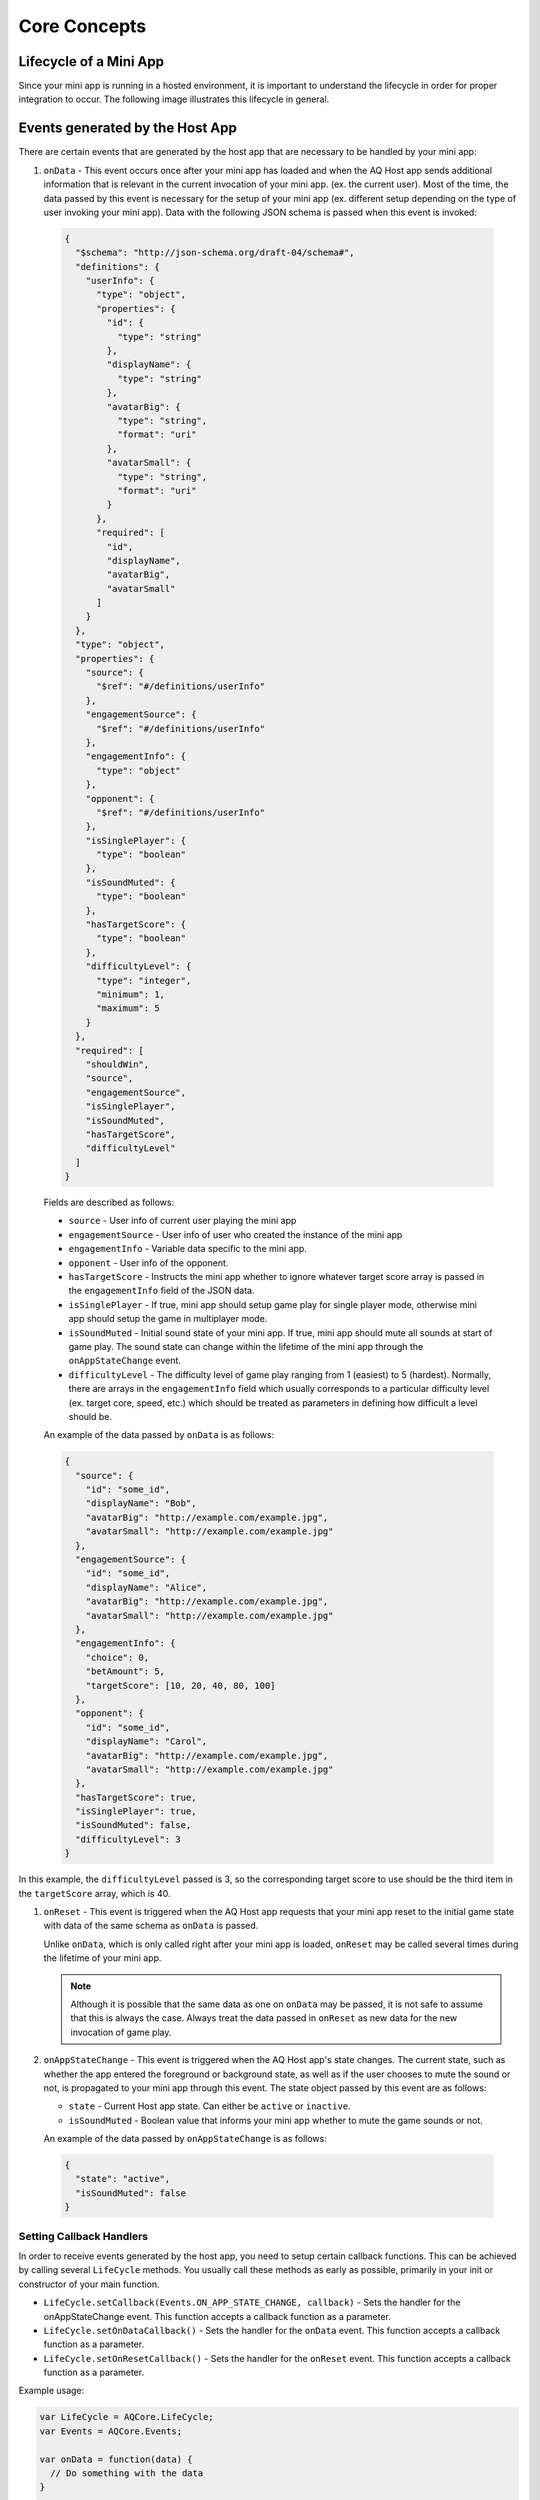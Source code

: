 Core Concepts
==============================================================

Lifecycle of a Mini App
---------------------------

Since your mini app is running in a hosted environment, it is important to understand the 
lifecycle in order for proper integration to occur. The following image illustrates this lifecycle in general.

.. image:: /images/lifecycle.jpg

.. _core_concepts_events:

Events generated by the Host App
-----------------------------------

There are certain events that are generated by the host app that are necessary to be handled by 
your mini app:

#. ``onData`` - This event occurs once after your mini app has loaded and when the AQ Host app sends additional information that is 
   relevant in the current invocation of your mini app. (ex. the current user). Most of the time, 
   the data passed by this event is necessary for the setup of your mini app (ex. different setup 
   depending on the type of user invoking your mini app). Data with the following JSON schema is 
   passed when this event is invoked:

  .. code-block:: json 

    {
      "$schema": "http://json-schema.org/draft-04/schema#",
      "definitions": {
        "userInfo": {
          "type": "object",
          "properties": {
            "id": {
              "type": "string"
            },
            "displayName": {
              "type": "string"
            },
            "avatarBig": {
              "type": "string",
              "format": "uri"
            },
            "avatarSmall": {
              "type": "string",
              "format": "uri"
            }
          },
          "required": [
            "id",
            "displayName",
            "avatarBig",
            "avatarSmall"
          ]
        }
      },
      "type": "object",
      "properties": {
        "source": {
          "$ref": "#/definitions/userInfo"
        },
        "engagementSource": {
          "$ref": "#/definitions/userInfo"
        },
        "engagementInfo": {
          "type": "object"      
        },
        "opponent": {
          "$ref": "#/definitions/userInfo"
        },
        "isSinglePlayer": {
          "type": "boolean"
        },
        "isSoundMuted": {
          "type": "boolean"
        },
        "hasTargetScore": {
          "type": "boolean"
        },
        "difficultyLevel": {
          "type": "integer",
          "minimum": 1,
          "maximum": 5
        }
      },
      "required": [
        "shouldWin",
        "source",
        "engagementSource",
        "isSinglePlayer",
        "isSoundMuted",
        "hasTargetScore",
        "difficultyLevel"
      ]
    }

  Fields are described as follows:

  * ``source`` - User info of current user playing the mini app
  * ``engagementSource`` - User info of user who created the instance of the mini app
  * ``engagementInfo`` - Variable data specific to the mini app.
  * ``opponent`` - User info of the opponent.
  * ``hasTargetScore`` -  Instructs the mini app whether to ignore whatever target score array is passed in the ``engagementInfo`` field of the JSON data.
  * ``isSinglePlayer`` -  If true, mini app should setup game play for single player mode, otherwise mini app should setup the game in multiplayer mode.
  * ``isSoundMuted`` -  Initial sound state of your mini app. If true, mini app should mute all sounds at start of game play. The sound state can change within 
    the lifetime of the mini app through the ``onAppStateChange`` event.
  * ``difficultyLevel`` - The difficulty level of game play ranging from 1 (easiest) to 5 (hardest). Normally, there are arrays in the ``engagementInfo`` field which
    usually corresponds to a particular difficulty level (ex. target core, speed, etc.) which should be treated as parameters in defining how difficult a level
    should be.  

  An example of the data passed by ``onData`` is as follows:

  .. code-block:: json

    {
      "source": {
        "id": "some_id",
        "displayName": "Bob",
        "avatarBig": "http://example.com/example.jpg",
        "avatarSmall": "http://example.com/example.jpg"
      },
      "engagementSource": {
        "id": "some_id",
        "displayName": "Alice",
        "avatarBig": "http://example.com/example.jpg",
        "avatarSmall": "http://example.com/example.jpg"
      },
      "engagementInfo": {
        "choice": 0,
        "betAmount": 5,
        "targetScore": [10, 20, 40, 80, 100]
      },
      "opponent": {
        "id": "some_id",
        "displayName": "Carol",
        "avatarBig": "http://example.com/example.jpg",
        "avatarSmall": "http://example.com/example.jpg"
      },
      "hasTargetScore": true,
      "isSinglePlayer": true,
      "isSoundMuted": false,
      "difficultyLevel": 3
    }

In this example, the ``difficultyLevel`` passed is 3, so the corresponding target score to use should be the third item in the ``targetScore`` array, which is 40.

#. ``onReset`` - This event is triggered when the AQ Host app requests that your mini app reset to
   the initial game state with data of the same schema as ``onData`` is passed. 

   Unlike ``onData``, which is only called right after your mini app is loaded, ``onReset`` may be 
   called several times during the lifetime of your mini app.

   .. note::

    Although it is possible that the same data as one on ``onData`` may be passed, it is not safe to assume that this
    is always the case. Always treat the data passed in ``onReset`` as new data for the new invocation of game play.

#. ``onAppStateChange`` - This event is triggered when the AQ Host app's state changes. The current state, such as whether the app entered the foreground or background
   state, as well as if the user chooses to mute the sound or not, is propagated to your mini app through this event. The state object passed by this event are as follows:

   * ``state`` - Current Host app state. Can either be ``active`` or ``inactive``.
   * ``isSoundMuted`` - Boolean value that informs your mini app whether to mute the game sounds or not.

   An example of the data passed by ``onAppStateChange`` is as follows:

  .. code-block:: json

    {
      "state": "active",      
      "isSoundMuted": false
    }

.. _core_concepts_callbacks:

Setting Callback Handlers
^^^^^^^^^^^^^^^^^^^^^^^^^^^^^

In order to receive events generated by the host app, you need to setup certain callback functions.
This can be achieved by calling several ``LifeCycle`` methods. You usually call these methods
as early as possible, primarily in your init or constructor of your main function.

* ``LifeCycle.setCallback(Events.ON_APP_STATE_CHANGE, callback)`` - Sets the handler for the onAppStateChange event. This function
  accepts a callback function as a parameter.     

* ``LifeCycle.setOnDataCallback()`` - Sets the handler for the ``onData`` event. This function
  accepts a callback function as a parameter.

* ``LifeCycle.setOnResetCallback()`` - Sets the handler for the ``onReset`` event. This function
  accepts a callback function as a parameter.

Example usage:

.. code-block:: javascript

  var LifeCycle = AQCore.LifeCycle;
  var Events = AQCore.Events;

  var onData = function(data) {
    // Do something with the data
  }

  var onReset = function(newData) {
    // Do something with the new data
    // and reset app to initial state
  }

  var onAppStateChange = function(payload) {
    // Do something with the new application state
    // such as muting the sounds, etc.
  }

  LifeCycle.setCallback(Events.ON_APP_STATE_CHANGE, onAppStateChange);
  LifeCycle.setOnDataCallback(onData);
  LifeCycle.setOnResetCallback(onReset);

  // Call informLoaded after setting up the callback handlers
  LifeCycle.informLoaded();

.. code-block:: javascript

  // ES6 syntax
  import { LifeCycle, Events } from 'aq-miniapp-core';

  class MyGame {
    constructor() {
      LifeCycle.setCallback(Events.ON_APP_STATE_CHANGE, this.onAppStateChange.bind(this));
      LifeCycle.setOnDataCallback(this.onData.bind(this));
      LifeCycle.setOnDataCallback(this.onReset.bind(this));

      // Call informLoaded after setting up the callback handlers
      LifeCycle.informLoaded();
    }

    onAppStateChange(payload) {
      // Do something with the new application state
      // such as muting the sounds, etc.
    }

    onData(data) {
      // Do something with the data
    }

    onReset(newData) {
      // Do something with the new data
      // and reset app to initial state
    }  
  }


Information needed by the Host App
-----------------------------------

The Host app will need several information from your mini app in every invocation. It needs to know:

#. **A URL of an image that it can use as a background** - The Host app also shows certain screens with customized background
   which is relevant to the current mini app being run. You should give this information the Host app in a form of a valid 
   image URL, otherwise, no background will be used.

#. **When your app has already setup the callback handlers** - When the Host App loads your mini app, it needs to know whether
   the necessary callbacks are already in place. This ensures that the host app will know that it is safe to invoke the ``onData``
   and ``onReset`` events.
   
#. **When your app is ready to be displayed** - When the Host App loads your mini app, it doesn't immediately
   show it. It shows a preloader screen while waiting for it to finish any necessary setup (like loading of assets such
   as images our sound files), so it is necessary for your mini app to tell the Host app that it is safe to remove
   the preloader screen and show it to the user.

#. **When the result from your mini app is already available and your gameplay is about to end** - The result from your mini app
   (such as the score, or the player won or not)

#. **When your app should end** - Once the game play of your app has ended, you should inform the Host app about this, so it can
   display succeeding screens.

You can achieve these by calling several ``LifeCycle`` functions.

#. ``LifeCycle.setAppData()`` - This function expects a JSON object that the Host app will receive and process
   accordingly. Currently, the schema only allows passing the URL of the image to be used by the Host app as a background. 
   You normally will call this during the initialization of your mini app. The JSON schema is as follows:

   .. code-block:: json 

    {
      "$schema": "http://json-schema.org/draft-04/schema#",
      "type": "object",
      "properties": {
        "backgroundImage": {
          "type": "string",
          "format": "uri"
        }
      },
      "required": [
        "backgroundImage"
      ]
    }

  Example usage:

  .. code-block:: javascript

    var LifeCycle = AQCore.LifeCycle;

    function init() {
      LifeCycle.setAppData({ backgroundImage: 'http://example.com/example.jpg' });
    }

  .. code-block:: javascript

    // ES6 syntax
    import { LifeCycle } from 'aq-miniapp-core';

    class MyGame {
      constructor() {
        LifeCycle.setAppData({ backgroundImage: 'http://example.com/example.jpg' });
      }
    }

#. ``LifeCycle.informLoaded()`` - This function tells the Host app that the callback handlers are in place
   and that it is safe to trigger the ``onData`` and ``onReset`` events. ``informLoaded`` should only be called once in the entire
   lifecycle of your mini app.

   Example usage:

   .. code-block:: javascript

    var LifeCycle = AQCore.LifeCycle;

    var onData = function(data) {
      // Do something with the data
    }

    var onReset = function(newData) {
      // Do something with the new data
      // and reset app to initial state
    }

    LifeCycle.setOnDataCallback(onData);
    LifeCycle.setOnResetCallback(onReset);

    // Call informLoaded after setting up the callback handlers
    LifeCycle.informLoaded();

   .. code-block:: javascript

    // ES6 syntax
    import { LifeCycle } from 'aq-miniapp-core';

    class MyGame {
      constructor() {
        LifeCycle.setOnDataCallback(this.onData.bind(this));
        LifeCycle.setOnDataCallback(this.onReset.bind(this));

        // Call informLoaded after setting up the callback handlers
        LifeCycle.informLoaded();
      }

      onData(data) {
        // Do something with the data
      }

      onReset(newData) {
        // Do something with the new data
        // and reset app to initial state
      }
    }

#. ``LifeCycle.informReady()`` - This function tells the Host app to display the mini app immediately. 
   Call this when you already have setup your resources based on the data passed during ``onData`` event
   and your mini app is ready to be displayed. ``informReady`` should only be called once in the entire
   lifecycle of your mini app.

   Example usage:

   .. code-block:: javascript

     var LifeCycle = AQCore.LifeCycle;

     // An example function that is called after all the assets has been loaded
     function onLoadAssets() {
       LifeCycle.informReady();
     }

   .. code-block:: javascript

     // ES6 syntax
     import { LifeCycle } from 'aq-miniapp-core';

     class MyGame {
      
       // An example function that is called after all the assets has been loaded
       onLoadAssets() {
         LifeCycle.informReady();
       }  
     }

#. ``LifeCycle.setResult()`` - This function tells the Host app that the result for the current invocation of your mini app 
   is available, but the mini app itself has not yet ended. The host app needs the following information:

      * Whether the current game invocation is a win, lose, or draw. Can be one of the following constants exposed by ``AQCore``:

        #. ``WIN_CRITERIA_WIN`` or (``WinCriteriaEnum.Win`` for ES6)
        #. ``WIN_CRITERIA_LOSE`` or (``WinCriteriaEnum.Lose`` for ES6)
        #. ``WIN_CRITERIA_DRAW`` or (``WinCriteriaEnum.Draw`` for ES6)

      * The final game score either as a constant or a actual-target component (e.g. 10 out of 20).
      * An image result for your gameplay (e.g. a screenshot with the score) as a valid URL.

   Example usage:

   .. code-block:: javascript

     var AQCore = window.AQCore;
     var LifeCycle = AQCore.LifeCycle;

     // An example function that is called when your game (mini app)'s result is available
     function onScoreAvailable(score) {
       var param = {
        // General game result  
        winCriteria: AQCore.WIN_CRITERIA_WIN,
        // Score of the game. This field is optional if it is 
        // not logical for the game to have a score
        score: {
          value: score
        },
        // A valid image url, (usually a screenshot) of the game result
        resultImageUrl: 'http://example.com/example.jpg'
       }

       // You can also specify the score as an actual-target value like this:
       //
       // score: {
       //   value: 10,
       //   target: 20
       // }
       // 

       LifeCycle.setResult(param);
     }

   .. code-block:: javascript

     // ES6 syntax
     import { LifeCycle, WinCriteriaEnum } from 'aq-miniapp-core';

     class MyGame {
      
      // An example function that is called when your game (mini app)'s result is available
      onScoreAvailable(score) {
         var param = {
            // General game result  
            winCriteria: WinCriteriaEnum.Win,
            // Score of the game. This field is optional if it is 
            // not logical for the game to have a score
            score: {
              value: score
            },
            // A valid image url, (usually a screenshot) of the game result
            resultImageUrl: 'http://example.com/example.jpg'
         }

         // You can also specify the score as an actual-target value like this:
         //
         // score: {
         //   value: 10,
         //   target: 20
         // }
         // 
         LifeCycle.setResult(param);
       }  
     }

#. ``LifeCycle.end()`` - This function tells the Host app that the current invocation of your mini app has 
   ended, usually when your game is over. When this is called, you signal the Host app that it can already display
   succeeding screens relevant to the current game play. Moreover, your mini app should ensure that no sound
   is playing after this method is called. The only time where the game sounds can be played again is when 
   the ``onReset`` event is triggered.

   Example usage:

   .. code-block:: javascript

     var LifeCycle = AQCore.LifeCycle;

     // An example function that is called when your game (mini app) has ended
     function onGameEnd() {
       LifeCycle.end();
       
       // Ensure game sounds are disabled at this point
     }

   .. code-block:: javascript

     // ES6 syntax
     import { LifeCycle } from 'aq-miniapp-core';

     class MyGame {
      
       // An example function that is called when your game (mini app) has ended
       onGameEnd() {
         LifeCycle.end();

         // Ensure game sounds are disabled at this point
       }  
     }

  